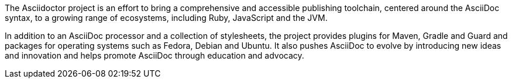 The Asciidoctor project is an effort to bring a comprehensive and accessible publishing toolchain, centered around the AsciiDoc syntax, to a growing range of ecosystems, including Ruby, JavaScript and the JVM.  

In addition to an AsciiDoc processor and a collection of stylesheets, the project provides plugins for Maven, Gradle and Guard and packages for operating systems such as Fedora, Debian and Ubuntu. It also pushes AsciiDoc to evolve by introducing new ideas and innovation and helps promote AsciiDoc through education and advocacy.